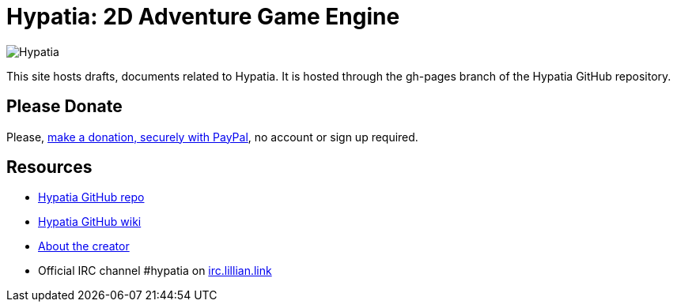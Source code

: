 = Hypatia: 2D Adventure Game Engine

image:https://raw.githubusercontent.com/lillian-lemmer/hypatia/master/media/logo/logo%20%28397x92%29.png[Hypatia]

This site hosts drafts, documents related to Hypatia. It is hosted through the +gh-pages+ branch of the Hypatia GitHub repository.

== Please Donate

Please, link:https://www.paypal.com/cgi-bin/webscr?cmd=_s-xclick&hosted_button_id=YFHB5TMMXMNT6[make a donation, securely with PayPal], no account or sign up required.

== Resources

  * link:https://github.com/lillian-lemmer/hypatia[Hypatia GitHub repo]
  * link:https://github.com/lillian-lemmer/hypatia/wiki[Hypatia GitHub wiki]
  * link:https://github.com/lillian-lemmer/hypatia/wiki/About-the-Creator[About the creator]
  * Official IRC channel +#hypatia+ on link:http://irc.lillian.link/[irc.lillian.link]

